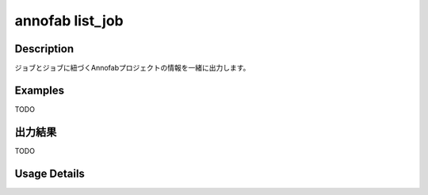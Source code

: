 =========================================
annofab list_job
=========================================

Description
=================================
ジョブとジョブに紐づくAnnofabプロジェクトの情報を一緒に出力します。



Examples
=================================

TODO



出力結果
=================================

TODO


Usage Details
=================================

.. argparse::
   :ref: annoworkcli.annofab.list_job_with_annofab_project.add_parser
   :prog: annoworkcli annofab list_job
   :nosubcommands:
   :nodefaultconst: